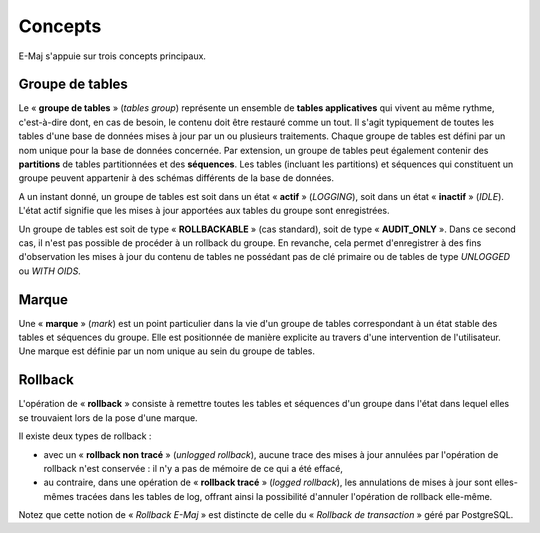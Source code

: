 Concepts
========

E-Maj s'appuie sur trois concepts principaux.
 
Groupe de tables
****************

Le « **groupe de tables** » (*tables group*) représente un ensemble de **tables applicatives** qui vivent au même rythme, c'est-à-dire dont, en cas de besoin, le contenu doit être restauré comme un tout. Il s'agit typiquement de toutes les tables d'une base de données mises à jour par un ou plusieurs traitements. Chaque groupe de tables est défini par un nom unique pour la base de données concernée. Par extension, un groupe de tables peut également contenir des **partitions** de tables partitionnées et des **séquences**. Les tables (incluant les partitions) et séquences qui constituent un groupe peuvent appartenir à des schémas différents de la base de données.

A un instant donné, un groupe de tables est soit dans un état « **actif** » (*LOGGING*), soit dans un état « **inactif** » (*IDLE*). L'état actif signifie que les mises à jour apportées aux tables du groupe sont enregistrées.

Un groupe de tables est soit de type « **ROLLBACKABLE** » (cas standard), soit de type « **AUDIT_ONLY** ». Dans ce second cas, il n'est pas possible de procéder à un rollback du groupe. En revanche, cela permet d'enregistrer à des fins d'observation les mises à jour du contenu de tables ne possédant pas de clé primaire ou de tables de type *UNLOGGED* ou *WITH OIDS*.


Marque
******

Une « **marque** » (*mark*) est un point particulier dans la vie d'un groupe de tables correspondant à un état stable des tables et séquences du groupe. Elle est positionnée de manière explicite au travers d'une intervention de l'utilisateur. Une marque est définie par un nom unique au sein du groupe de tables.


Rollback
********

L'opération de « **rollback** » consiste à remettre toutes les tables et séquences d'un groupe dans l'état dans lequel elles se trouvaient lors de la pose d'une marque.

Il existe deux types de rollback :

* avec un « **rollback non tracé** » (*unlogged rollback*), aucune trace des mises à jour annulées par l'opération de rollback n'est conservée : il n'y a pas de mémoire de ce qui a été effacé,
* au contraire, dans une opération de « **rollback tracé** » (*logged rollback*), les annulations de mises à jour sont elles-mêmes tracées dans les tables de log, offrant ainsi la possibilité d'annuler l'opération de rollback elle-même.

Notez que cette notion de « *Rollback E-Maj* » est distincte de celle du « *Rollback de transaction* » géré par PostgreSQL.

